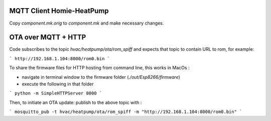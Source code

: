 MQTT Client Homie-HeatPump
==========================

Copy `component.mk.orig` to `component.mk` and make necessary changes.

OTA over MQTT + HTTP
=====================

Code subscribes to the topic `hvac/heatpump/ota/rom_spiff` and expects that topic to contain URL to rom, for example:

```
http://192.168.1.104:8000/rom0.bin
```

To share the firmware files for HTTP hosting from command line, this works in MacOs :

- navigate in terminal window to the firmware folder (`./out/Esp8266/firmware`)
- execute the following in that folder
```
python -m SimpleHTTPServer 8000
```

Then, to initiate an OTA update: publish to the above topic with :

```
mosquitto_pub -t hvac/heatpump/ota/rom_spiff -m "http://192.168.1.104:8000/rom0.bin"
```
